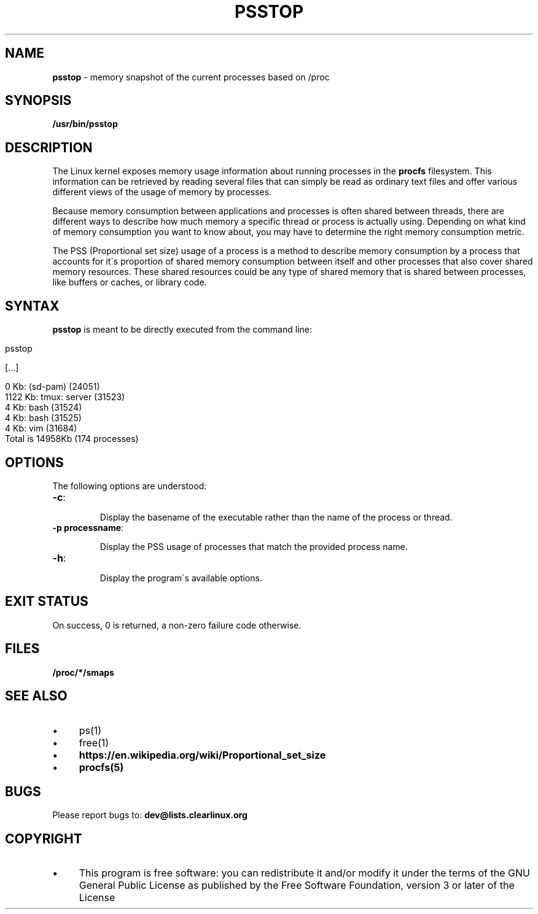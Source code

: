 .\" generated with Ronn/v0.7.3
.\" http://github.com/rtomayko/ronn/tree/0.7.3
.
.TH "PSSTOP" "1" "March 2018" "" ""
.
.SH "NAME"
\fBpsstop\fR \- memory snapshot of the current processes based on /proc
.
.SH "SYNOPSIS"
\fB/usr/bin/psstop\fR
.
.SH "DESCRIPTION"
The Linux kernel exposes memory usage information about running processes in the \fBprocfs\fR filesystem\. This information can be retrieved by reading several files that can simply be read as ordinary text files and offer various different views of the usage of memory by processes\.
.
.P
Because memory consumption between applications and processes is often shared between threads, there are different ways to describe how much memory a specific thread or process is actually using\. Depending on what kind of memory consumption you want to know about, you may have to determine the right memory consumption metric\.
.
.P
The PSS (Proportional set size) usage of a process is a method to describe memory consumption by a process that accounts for it\'s proportion of shared memory consumption between itself and other processes that also cover shared memory resources\. These shared resources could be any type of shared memory that is shared between processes, like buffers or caches, or library code\.
.
.SH "SYNTAX"
\fBpsstop\fR is meant to be directly executed from the command line:
.
.IP "" 4
.
.nf

    psstop

    [\.\.\.]

    0 Kb: (sd\-pam) (24051)
    1122 Kb: tmux: server (31523)
    4 Kb: bash (31524)
    4 Kb: bash (31525)
    4 Kb: vim (31684)
    Total is 14958Kb (174 processes)
.
.fi
.
.IP "" 0
.
.SH "OPTIONS"
The following options are understood:
.
.TP
\fB\-c\fR:
.
.IP
Display the basename of the executable rather than the name of the process or thread\.
.
.TP
\fB\-p processname\fR:
.
.IP
Display the PSS usage of processes that match the provided process name\.
.
.TP
\fB\-h\fR:
.
.IP
Display the program\'s available options\.
.
.SH "EXIT STATUS"
On success, 0 is returned, a non\-zero failure code otherwise\.
.
.SH "FILES"
\fB/proc/*/smaps\fR
.
.SH "SEE ALSO"
.
.IP "\(bu" 4
ps(1)
.
.IP "\(bu" 4
free(1)
.
.IP "\(bu" 4
\fBhttps://en\.wikipedia\.org/wiki/Proportional_set_size\fR
.
.IP "\(bu" 4
\fBprocfs(5)\fR
.
.IP "" 0
.
.SH "BUGS"
Please report bugs to: \fBdev@lists\.clearlinux\.org\fR
.
.SH "COPYRIGHT"
.
.IP "\(bu" 4
This program is free software: you can redistribute it and/or modify it under the terms of the GNU General Public License as published by the Free Software Foundation, version 3 or later of the License
.
.IP "" 0

